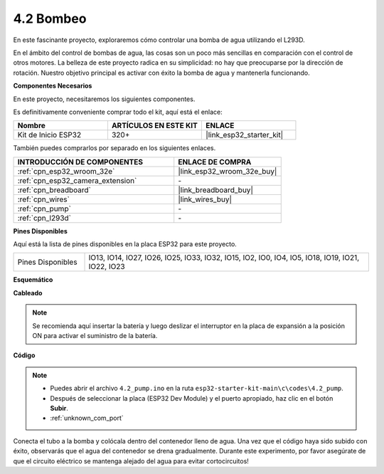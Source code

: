.. _ar_pump:

4.2 Bombeo
===================
En este fascinante proyecto, exploraremos cómo controlar una bomba de agua utilizando el L293D.

En el ámbito del control de bombas de agua, las cosas son un poco más sencillas en comparación con el control de otros motores. La belleza de este proyecto radica en su simplicidad: no hay que preocuparse por la dirección de rotación. Nuestro objetivo principal es activar con éxito la bomba de agua y mantenerla funcionando.

**Componentes Necesarios**

En este proyecto, necesitaremos los siguientes componentes.

Es definitivamente conveniente comprar todo el kit, aquí está el enlace:

.. list-table::
    :widths: 20 20 20
    :header-rows: 1

    * - Nombre
      - ARTÍCULOS EN ESTE KIT
      - ENLACE
    * - Kit de Inicio ESP32
      - 320+
      - |link_esp32_starter_kit|

También puedes comprarlos por separado en los siguientes enlaces.

.. list-table::
    :widths: 30 20
    :header-rows: 1

    * - INTRODUCCIÓN DE COMPONENTES
      - ENLACE DE COMPRA

    * - :ref:`cpn_esp32_wroom_32e`
      - |link_esp32_wroom_32e_buy|
    * - :ref:`cpn_esp32_camera_extension`
      - \-
    * - :ref:`cpn_breadboard`
      - |link_breadboard_buy|
    * - :ref:`cpn_wires`
      - |link_wires_buy|
    * - :ref:`cpn_pump`
      - \-
    * - :ref:`cpn_l293d`
      - \-

**Pines Disponibles**

Aquí está la lista de pines disponibles en la placa ESP32 para este proyecto.

.. list-table::
    :widths: 5 20 

    * - Pines Disponibles
      - IO13, IO14, IO27, IO26, IO25, IO33, IO32, IO15, IO2, IO0, IO4, IO5, IO18, IO19, IO21, IO22, IO23


**Esquemático**

.. image:: ../../img/circuit/circuit_4.1_motor_l293d.png


**Cableado**

.. note::

    Se recomienda aquí insertar la batería y luego deslizar el interruptor en la placa de expansión a la posición ON para activar el suministro de la batería.

.. image:: ../../img/wiring/4.2_pump_l293d_bb.png

**Código**

.. note::

  * Puedes abrir el archivo ``4.2_pump.ino`` en la ruta ``esp32-starter-kit-main\c\codes\4.2_pump``. 
  * Después de seleccionar la placa (ESP32 Dev Module) y el puerto apropiado, haz clic en el botón **Subir**.
  * :ref:`unknown_com_port`
   
.. raw:: html

  <iframe src=https://create.arduino.cc/editor/sunfounder01/a56216f9-eba8-4fdc-8bbb-91337095e543/preview?embed style="height:510px;width:100%;margin:10px 0" frameborder=0></iframe>

Conecta el tubo a la bomba y colócala dentro del contenedor lleno de agua. Una vez que el código haya sido subido con éxito, observarás que el agua del contenedor se drena gradualmente. Durante este experimento, por favor asegúrate de que el circuito eléctrico se mantenga alejado del agua para evitar cortocircuitos!
